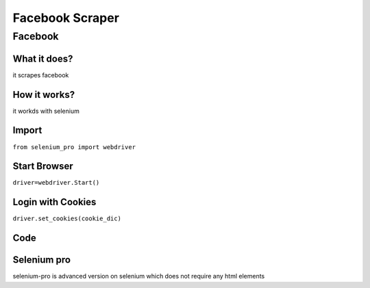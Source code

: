 Facebook Scraper
########################

Facebook
************

What it does?
=============

it scrapes facebook

How it works?
=============

it workds with selenium 

Import
=============

``from selenium_pro import webdriver``


Start Browser
=============

``driver=webdriver.Start()``


Login with Cookies
===================

``driver.set_cookies(cookie_dic)``


Code
===========

.. tabs::

   .. code-tab:: py

        #pip install selenium_pro
        from selenium_pro import webdriver

Selenium pro
==============

selenium-pro is advanced version on selenium which does not require any html elements
